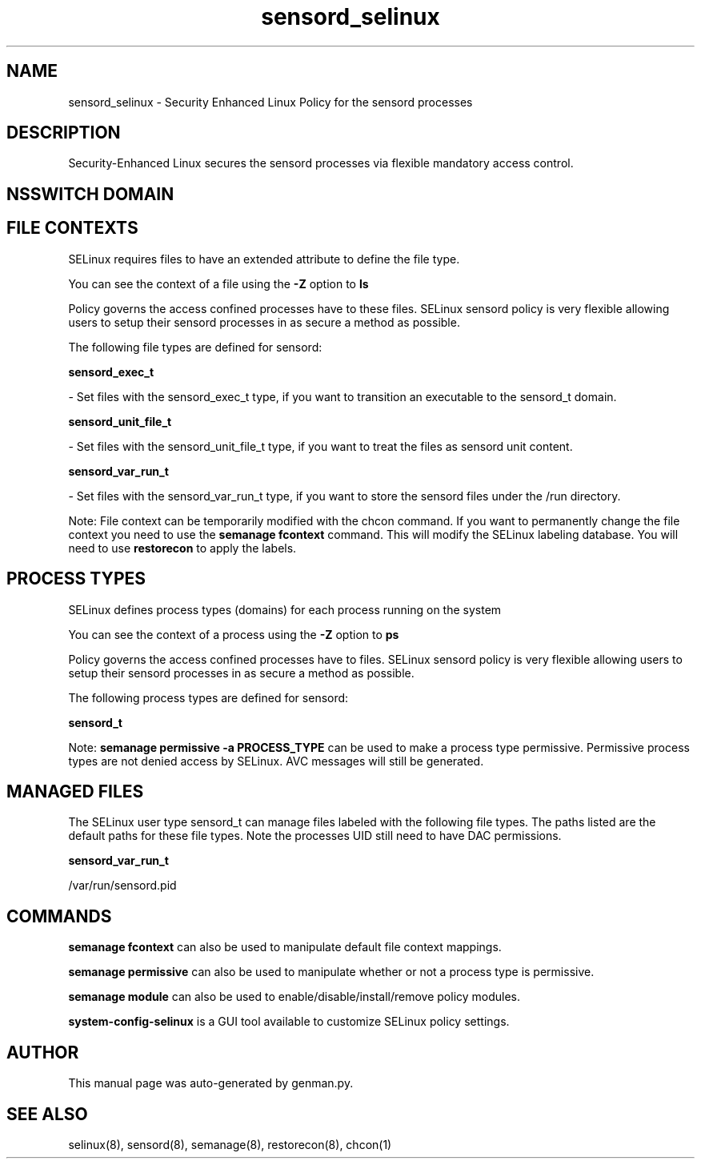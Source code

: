.TH  "sensord_selinux"  "8"  "sensord" "dwalsh@redhat.com" "sensord SELinux Policy documentation"
.SH "NAME"
sensord_selinux \- Security Enhanced Linux Policy for the sensord processes
.SH "DESCRIPTION"

Security-Enhanced Linux secures the sensord processes via flexible mandatory access
control.  

.SH NSSWITCH DOMAIN

.SH FILE CONTEXTS
SELinux requires files to have an extended attribute to define the file type. 
.PP
You can see the context of a file using the \fB\-Z\fP option to \fBls\bP
.PP
Policy governs the access confined processes have to these files. 
SELinux sensord policy is very flexible allowing users to setup their sensord processes in as secure a method as possible.
.PP 
The following file types are defined for sensord:


.EX
.PP
.B sensord_exec_t 
.EE

- Set files with the sensord_exec_t type, if you want to transition an executable to the sensord_t domain.


.EX
.PP
.B sensord_unit_file_t 
.EE

- Set files with the sensord_unit_file_t type, if you want to treat the files as sensord unit content.


.EX
.PP
.B sensord_var_run_t 
.EE

- Set files with the sensord_var_run_t type, if you want to store the sensord files under the /run directory.


.PP
Note: File context can be temporarily modified with the chcon command.  If you want to permanently change the file context you need to use the 
.B semanage fcontext 
command.  This will modify the SELinux labeling database.  You will need to use
.B restorecon
to apply the labels.

.SH PROCESS TYPES
SELinux defines process types (domains) for each process running on the system
.PP
You can see the context of a process using the \fB\-Z\fP option to \fBps\bP
.PP
Policy governs the access confined processes have to files. 
SELinux sensord policy is very flexible allowing users to setup their sensord processes in as secure a method as possible.
.PP 
The following process types are defined for sensord:

.EX
.B sensord_t 
.EE
.PP
Note: 
.B semanage permissive -a PROCESS_TYPE 
can be used to make a process type permissive. Permissive process types are not denied access by SELinux. AVC messages will still be generated.

.SH "MANAGED FILES"

The SELinux user type sensord_t can manage files labeled with the following file types.  The paths listed are the default paths for these file types.  Note the processes UID still need to have DAC permissions.

.br
.B sensord_var_run_t

	/var/run/sensord\.pid
.br

.SH "COMMANDS"
.B semanage fcontext
can also be used to manipulate default file context mappings.
.PP
.B semanage permissive
can also be used to manipulate whether or not a process type is permissive.
.PP
.B semanage module
can also be used to enable/disable/install/remove policy modules.

.PP
.B system-config-selinux 
is a GUI tool available to customize SELinux policy settings.

.SH AUTHOR	
This manual page was auto-generated by genman.py.

.SH "SEE ALSO"
selinux(8), sensord(8), semanage(8), restorecon(8), chcon(1)
